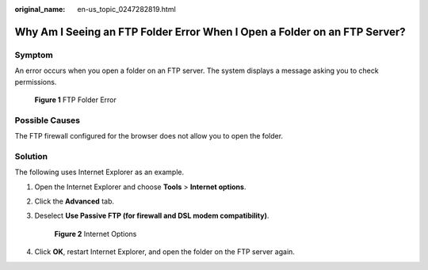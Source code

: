 :original_name: en-us_topic_0247282819.html

.. _en-us_topic_0247282819:

Why Am I Seeing an FTP Folder Error When I Open a Folder on an FTP Server?
==========================================================================

Symptom
-------

An error occurs when you open a folder on an FTP server. The system displays a message asking you to check permissions.

.. _en-us_topic_0247282819__fig15936343121612:

.. figure:: /_static/images/en-us_image_0247338934.png
   :alt: **Figure 1** FTP Folder Error


   **Figure 1** FTP Folder Error

Possible Causes
---------------

The FTP firewall configured for the browser does not allow you to open the folder.

Solution
--------

The following uses Internet Explorer as an example.

#. Open the Internet Explorer and choose **Tools** > **Internet options**.

#. Click the **Advanced** tab.

#. Deselect **Use Passive FTP (for firewall and DSL modem compatibility)**.

   .. _en-us_topic_0247282819__fig9581026194412:

   .. figure:: /_static/images/en-us_image_0247293312.png
      :alt: **Figure 2** Internet Options


      **Figure 2** Internet Options

#. Click **OK**, restart Internet Explorer, and open the folder on the FTP server again.
